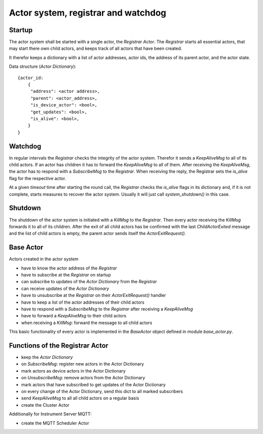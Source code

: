 Actor system, registrar and watchdog
====================================

Startup
-------

The actor system shall be started with a single actor, the *Registrar Actor*.
The *Registrar* starts all essential actors, that may start there own child actors,
and keeps track of all actors that have been created.

It therefor keeps a dictionary with a list of actor addresses, actor ids, the
address of its parent actor, and the actor state.

Data structure (*Actor Dictionary*): ::

  {actor_id:
      {
       "address": <actor address>,
       "parent": <actor_address>,
       "is_device_actor": <bool>,
       "get_updates": <bool>,
       "is_alive": <bool>,
      }
  }

Watchdog
--------

In regular intervals the *Registrar* checks the integrity of the actor system.
Therefor it sends a `KeepAliveMsg` to all of its child actors. If an actor has
children it has to forward the `KeepAliveMsg` to all of them. After receiving
the `KeepAliveMsg`, the actor has to respond with a `SubscribeMsg` to the
*Registrar*. When receiving the reply, the Registrar sets the `is_alive` flag
for the respective actor.

At a given *timeout* time after starting the round call,
the *Registrar* checks the `is_alive` flags in its dictionary
and, if it is not complete, starts measures to recover the actor system.
Usually it will just call `system_shutdown()` in this case.

Shutdown
--------

The shutdown of the actor system is initiated with a `KillMsg` to the *Registrar*.
Then every actor receiving the `KillMsg` forwards it to all of its children.
After the exit of all child actors has be confirmed with the last `ChildActorExited` message
and the list of child actors is empty,
the parent actor sends itself the `ActorExitRequest()`.

Base Actor
----------

Actors created in the actor system

- have to know the actor address of the *Registrar*
- have to subscribe at the *Registrar* on startup
- can subscribe to updates of the *Actor Dictionary* from the *Registrar*
- can receive updates of the *Actor Dictionary*
- have to unsubscribe at the *Registrar* on their `ActorExitRequest()` handler
- have to keep a list of the actor addresses of their child actors
- have to respond with a `SubscribeMsg` to the *Registrar* after receiving a `KeepAliveMsg`
- have to forward a `KeepAliveMsg` to their child actors
- when receiving a `KillMsg`: forward the message to all child actors

This basic functionality of every actor is implemented in the *BaseActor* object
defined in module `base_actor.py`.

Functions of the Registrar Actor
--------------------------------

- keep the *Actor Dictionary*
- on `SubscribeMsg`: register new actors in the Actor Dictionary
- mark actors as device actors in the Actor Dictionary
- on `UnsubscribeMsg`: remove actors from the Actor Dictionary
- mark actors that have subscribed to get updates of the Actor Dictionary
- on every change of the Actor Dictionary, send this dict to all marked subscribers
- send `KeepAliveMsg` to all all child actors on a regular basis
- create the Cluster Actor

Additionally for Instrument Server MQTT:

- create the MQTT Scheduler Actor
